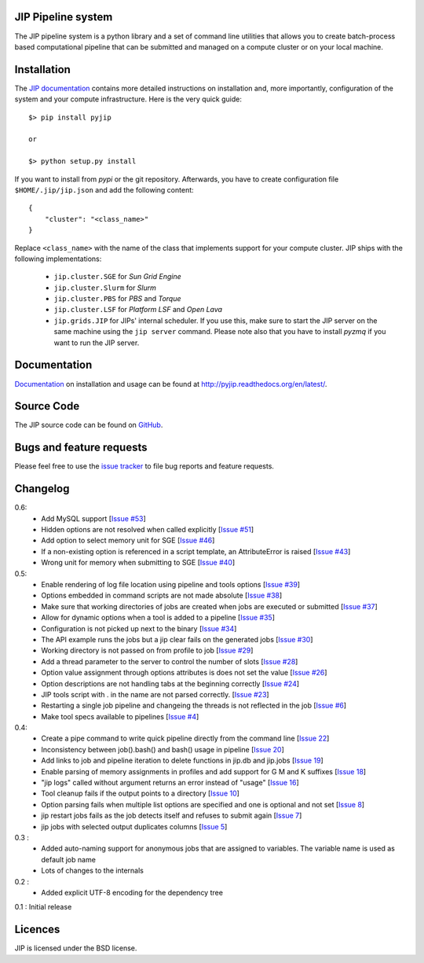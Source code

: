 JIP Pipeline system
===================
The JIP pipeline system is a python library and a set of command
line utilities that allows you to create batch-process based computational
pipeline that can be submitted and managed on a compute cluster or on
your local machine.

Installation
============
The `JIP documentation <http://pyjip.readthedocs.org/en/latest/>`_ contains
more detailed instructions on installation and, more importantly, configuration
of the system and your compute infrastructure. Here is the very quick guide::

    $> pip install pyjip

    or

    $> python setup.py install

If you want to install from *pypi* or the git repository. Afterwards, you have
to create configuration file ``$HOME/.jip/jip.json`` and add the following
content::

    {
        "cluster": "<class_name>"
    }

Replace ``<class_name>`` with the name of the class that implements support
for your compute cluster. JIP ships with the following implementations:

    * ``jip.cluster.SGE`` for *Sun Grid Engine*

    * ``jip.cluster.Slurm`` for *Slurm*

    * ``jip.cluster.PBS`` for *PBS* and *Torque*

    * ``jip.cluster.LSF`` for *Platform LSF* and *Open Lava*

    * ``jip.grids.JIP`` for JIPs' internal scheduler. If you use this, make
      sure to start the JIP server on the same machine using the ``jip server``
      command. Please note also that you have to install *pyzmq* if you want
      to run the JIP server.

Documentation
=============
`Documentation <http://pyjip.readthedocs.org/en/latest/>`_ on installation and
usage can be found at http://pyjip.readthedocs.org/en/latest/.

Source Code
===========
The JIP source code can be found on
`GitHub <https://github.com/thasso/pyjip>`_.

Bugs and feature requests
=========================
Please feel free to use the `issue tracker
<https://github.com/thasso/pyjip/issues>`_ to file bug reports and feature
requests.

Changelog
=========
0.6:
    * Add MySQL support [`Issue #53 <https://github.com/thasso/pyjip/issues/53>`_]
    * Hidden options are not resolved when called explicitly [`Issue #51 <https://github.com/thasso/pyjip/issues/51>`_]
    * Add option to select memory unit for SGE [`Issue #46 <https://github.com/thasso/pyjip/pull/46>`_]
    * If a non-existing option is referenced in a script template, an AttributeError is raised [`Issue #43 <https://github.com/thasso/pyjip/issues/43>`_]
    * Wrong unit for memory when submitting to SGE [`Issue #40 <https://github.com/thasso/pyjip/issues/40>`_]

0.5:
    * Enable rendering of log file location using pipeline and tools options [`Issue #39 <https://github.com/thasso/pyjip/issues/39>`_]
    * Options embedded in command scripts are not made absolute [`Issue #38 <https://github.com/thasso/pyjip/issues/38>`_]
    * Make sure that working directories of jobs are created when jobs are executed or submitted [`Issue #37 <https://github.com/thasso/pyjip/issues/37>`_]
    * Allow for dynamic options when a tool is added to a pipeline [`Issue #35 <https://github.com/thasso/pyjip/issues/35>`_]
    * Configuration is not picked up next to the binary [`Issue #34 <https://github.com/thasso/pyjip/issues/34>`_]
    * The API example runs the jobs but a jip clear fails on the generated jobs [`Issue #30 <https://github.com/thasso/pyjip/issues/30>`_]
    * Working directory is not passed on from profile to job [`Issue #29 <https://github.com/thasso/pyjip/issues/29>`_]
    * Add a thread parameter to the server to control the number of slots [`Issue #28 <https://github.com/thasso/pyjip/issues/28>`_]
    * Option value assignment through options attributes is does not set the value [`Issue #26 <https://github.com/thasso/pyjip/issues/26>`_]
    * Option descriptions are not handling tabs at the beginning correctly [`Issue #24 <https://github.com/thasso/pyjip/issues/24>`_]
    * JIP tools script with . in the name are not parsed correctly.  [`Issue #23 <https://github.com/thasso/pyjip/issues/23>`_]
    * Restarting a single job pipeline and changeing the threads is not reflected in the job [`Issue #6 <https://github.com/thasso/pyjip/issues/6>`_]
    * Make tool specs available to pipelines [`Issue #4 <https://github.com/thasso/pyjip/issues/4>`_]

0.4:
    * Create a pipe command to write quick pipeline directly from the command line [`Issue 22 <https://github.com/thasso/pyjip/issues/22>`_]
    * Inconsistency between job().bash() and bash() usage in pipeline [`Issue 20 <https://github.com/thasso/pyjip/issues/20>`_]
    * Add links to job and pipeline iteration to delete functions in jip.db and jip.jobs [`Issue 19 <https://github.com/thasso/pyjip/issues/19>`_]
    * Enable parsing of memory assignments in profiles and add support for G M and K suffixes [`Issue 18 <https://github.com/thasso/pyjip/issues/18>`_]
    * "jip logs" called without argument returns an error instead of "usage" [`Issue 16 <https://github.com/thasso/pyjip/issues/16>`_]
    * Tool cleanup fails if the output points to a directory [`Issue 10 <https://github.com/thasso/pyjip/issues/10>`_]
    * Option parsing fails when multiple list options are specified and one is optional and not set [`Issue 8 <https://github.com/thasso/pyjip/issues/8>`_]
    * jip restart jobs fails as the job detects itself and refuses to submit again [`Issue 7 <https://github.com/thasso/pyjip/issues/7>`_]
    * jip jobs with selected output duplicates columns [`Issue 5 <https://github.com/thasso/pyjip/issues/5>`_]

0.3 :
    * Added auto-naming support for anonymous jobs that are assigned to variables.
      The variable name is used as default job name
    * Lots of changes to the internals

0.2 :
    * Added explicit UTF-8 encoding for the dependency tree

0.1 : Initial release

Licences
========
JIP is licensed under the BSD license.
